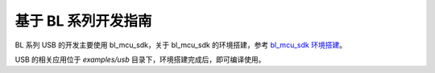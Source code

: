 基于 BL 系列开发指南
=========================

BL 系列 USB 的开发主要使用 bl_mcu_sdk，关于 bl_mcu_sdk 的环境搭建，参考 `bl_mcu_sdk 环境搭建 <https://dev.bouffalolab.com/media/doc/sdk/bl_mcu_sdk_zh/get_started/index.html>`_。

USB 的相关应用位于 `examples/usb` 目录下，环境搭建完成后，即可编译使用。
